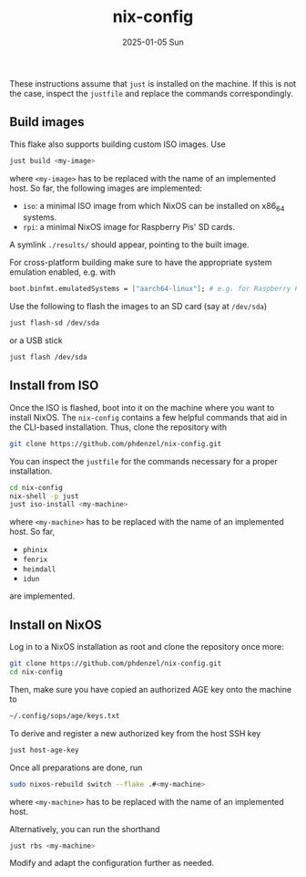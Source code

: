 #+AUTHOR: phdenzel
#+TITLE: nix-config
#+DATE: 2025-01-05 Sun
#+OPTIONS: author:nil title:t date:nil timestamp:nil toc:nil num:nil \n:nil

These instructions assume that ~just~ is installed on the machine.  If
this is not the case, inspect the ~justfile~ and replace the commands
correspondingly.

** Build images

This flake also supports building custom ISO images.
Use
#+begin_src bash
  just build <my-image>
#+end_src
where ~<my-image>~ has to be replaced with the name of an implemented host.
So far, the following images are implemented:
- ~iso~: a minimal ISO image from which NixOS can be installed on x86_64 systems.
- ~rpi~: a minimal NixOS image for Raspberry Pis' SD cards.
A symlink ~./results/~ should appear, pointing to the built image.

For cross-platform building make sure to have the appropriate system
emulation enabled, e.g. with
#+begin_src nix
  boot.binfmt.emulatedSystems = ["aarch64-linux"]; # e.g. for Raspberry Pis
#+end_src

Use the following to flash the images to an SD card (say at ~/dev/sda~)
#+begin_src bash
  just flash-sd /dev/sda
#+end_src
or a USB stick
#+begin_src bash
  just flash /dev/sda
#+end_src


** Install from ISO

Once the ISO is flashed, boot into it on the machine where you want to install NixOS.
The ~nix-config~ contains a few helpful commands that aid in the CLI-based installation.
Thus, clone the repository with
#+begin_src bash
  git clone https://github.com/phdenzel/nix-config.git
#+end_src

You can inspect the ~justfile~ for the commands necessary for a proper installation.
#+begin_src bash
  cd nix-config
  nix-shell -p just
  just iso-install <my-machine>
#+end_src
where ~<my-machine>~ has to be replaced with the name of an implemented host. So far,
- ~phinix~
- ~fenrix~
- ~heimdall~
- ~idun~
are implemented.


** Install on NixOS

Log in to a NixOS installation as root and clone the repository once more:
#+begin_src bash
  git clone https://github.com/phdenzel/nix-config.git
  cd nix-config
#+end_src

Then, make sure you have copied an authorized AGE key onto the machine to
#+begin_src bash
  ~/.config/sops/age/keys.txt
#+end_src

To derive and register a new authorized key from the host SSH key
#+begin_src bash
  just host-age-key
#+end_src

Once all preparations are done, run
#+begin_src bash
  sudo nixos-rebuild switch --flake .#<my-machine>
#+end_src
where ~<my-machine>~ has to be replaced with the name of an implemented host.

Alternatively, you can run the shorthand
#+begin_src bash
  just rbs <my-machine>
#+end_src

Modify and adapt the configuration further as needed.
